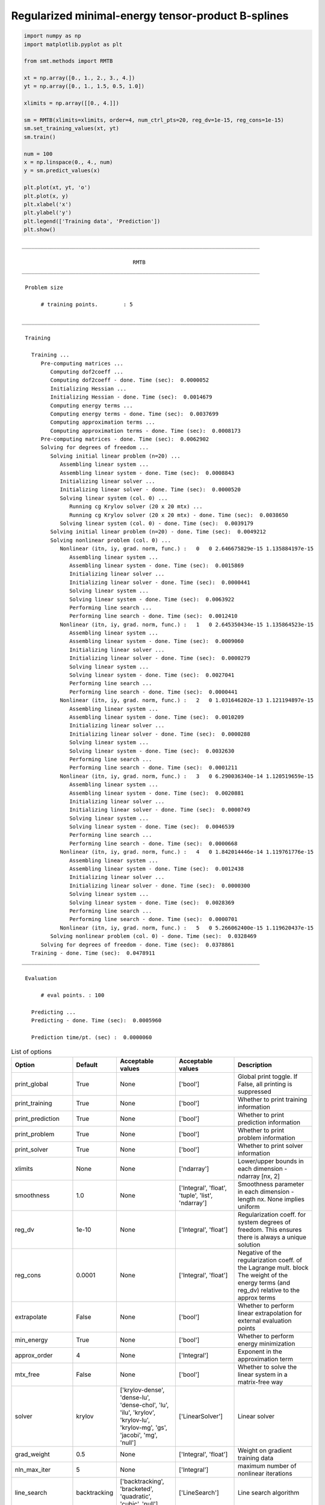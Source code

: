 Regularized minimal-energy tensor-product B-splines
===================================================

.. code-block:: python

  import numpy as np
  import matplotlib.pyplot as plt
  
  from smt.methods import RMTB
  
  xt = np.array([0., 1., 2., 3., 4.])
  yt = np.array([0., 1., 1.5, 0.5, 1.0])
  
  xlimits = np.array([[0., 4.]])
  
  sm = RMTB(xlimits=xlimits, order=4, num_ctrl_pts=20, reg_dv=1e-15, reg_cons=1e-15)
  sm.set_training_values(xt, yt)
  sm.train()
  
  num = 100
  x = np.linspace(0., 4., num)
  y = sm.predict_values(x)
  
  plt.plot(xt, yt, 'o')
  plt.plot(x, y)
  plt.xlabel('x')
  plt.ylabel('y')
  plt.legend(['Training data', 'Prediction'])
  plt.show()
  
::

  ___________________________________________________________________________
     
                                     RMTB
  ___________________________________________________________________________
     
   Problem size
     
        # training points.        : 5
     
  ___________________________________________________________________________
     
   Training
     
     Training ...
        Pre-computing matrices ...
           Computing dof2coeff ...
           Computing dof2coeff - done. Time (sec):  0.0000052
           Initializing Hessian ...
           Initializing Hessian - done. Time (sec):  0.0014679
           Computing energy terms ...
           Computing energy terms - done. Time (sec):  0.0037699
           Computing approximation terms ...
           Computing approximation terms - done. Time (sec):  0.0008173
        Pre-computing matrices - done. Time (sec):  0.0062902
        Solving for degrees of freedom ...
           Solving initial linear problem (n=20) ...
              Assembling linear system ...
              Assembling linear system - done. Time (sec):  0.0008843
              Initializing linear solver ...
              Initializing linear solver - done. Time (sec):  0.0000520
              Solving linear system (col. 0) ...
                 Running cg Krylov solver (20 x 20 mtx) ...
                 Running cg Krylov solver (20 x 20 mtx) - done. Time (sec):  0.0038650
              Solving linear system (col. 0) - done. Time (sec):  0.0039179
           Solving initial linear problem (n=20) - done. Time (sec):  0.0049212
           Solving nonlinear problem (col. 0) ...
              Nonlinear (itn, iy, grad. norm, func.) :   0   0 2.646675829e-15 1.135884197e-15
                 Assembling linear system ...
                 Assembling linear system - done. Time (sec):  0.0015869
                 Initializing linear solver ...
                 Initializing linear solver - done. Time (sec):  0.0000441
                 Solving linear system ...
                 Solving linear system - done. Time (sec):  0.0063922
                 Performing line search ...
                 Performing line search - done. Time (sec):  0.0012410
              Nonlinear (itn, iy, grad. norm, func.) :   1   0 2.645350434e-15 1.135864523e-15
                 Assembling linear system ...
                 Assembling linear system - done. Time (sec):  0.0009060
                 Initializing linear solver ...
                 Initializing linear solver - done. Time (sec):  0.0000279
                 Solving linear system ...
                 Solving linear system - done. Time (sec):  0.0027041
                 Performing line search ...
                 Performing line search - done. Time (sec):  0.0000441
              Nonlinear (itn, iy, grad. norm, func.) :   2   0 1.031646202e-13 1.121194897e-15
                 Assembling linear system ...
                 Assembling linear system - done. Time (sec):  0.0010209
                 Initializing linear solver ...
                 Initializing linear solver - done. Time (sec):  0.0000288
                 Solving linear system ...
                 Solving linear system - done. Time (sec):  0.0032630
                 Performing line search ...
                 Performing line search - done. Time (sec):  0.0001211
              Nonlinear (itn, iy, grad. norm, func.) :   3   0 6.290036340e-14 1.120519659e-15
                 Assembling linear system ...
                 Assembling linear system - done. Time (sec):  0.0020881
                 Initializing linear solver ...
                 Initializing linear solver - done. Time (sec):  0.0000749
                 Solving linear system ...
                 Solving linear system - done. Time (sec):  0.0046539
                 Performing line search ...
                 Performing line search - done. Time (sec):  0.0000668
              Nonlinear (itn, iy, grad. norm, func.) :   4   0 1.842014446e-14 1.119761776e-15
                 Assembling linear system ...
                 Assembling linear system - done. Time (sec):  0.0012438
                 Initializing linear solver ...
                 Initializing linear solver - done. Time (sec):  0.0000300
                 Solving linear system ...
                 Solving linear system - done. Time (sec):  0.0028369
                 Performing line search ...
                 Performing line search - done. Time (sec):  0.0000701
              Nonlinear (itn, iy, grad. norm, func.) :   5   0 5.266062400e-15 1.119620437e-15
           Solving nonlinear problem (col. 0) - done. Time (sec):  0.0328469
        Solving for degrees of freedom - done. Time (sec):  0.0378861
     Training - done. Time (sec):  0.0478911
  ___________________________________________________________________________
     
   Evaluation
     
        # eval points. : 100
     
     Predicting ...
     Predicting - done. Time (sec):  0.0005960
     
     Prediction time/pt. (sec) :  0.0000060
     
  
.. plot::

  import numpy as np
  import matplotlib.pyplot as plt
  
  from smt.methods import RMTB
  
  xt = np.array([0., 1., 2., 3., 4.])
  yt = np.array([0., 1., 1.5, 0.5, 1.0])
  
  xlimits = np.array([[0., 4.]])
  
  sm = RMTB(xlimits=xlimits, order=4, num_ctrl_pts=20, reg_dv=1e-15, reg_cons=1e-15)
  sm.set_training_values(xt, yt)
  sm.train()
  
  num = 100
  x = np.linspace(0., 4., num)
  y = sm.predict_values(x)
  
  plt.plot(xt, yt, 'o')
  plt.plot(x, y)
  plt.xlabel('x')
  plt.ylabel('y')
  plt.legend(['Training data', 'Prediction'])
  plt.show()
  

.. list-table:: List of options
  :header-rows: 1
  :widths: 15, 10, 20, 20, 30
  :stub-columns: 0

  *  -  Option
     -  Default
     -  Acceptable values
     -  Acceptable values
     -  Description
  *  -  print_global
     -  True
     -  None
     -  ['bool']
     -  Global print toggle. If False, all printing is suppressed
  *  -  print_training
     -  True
     -  None
     -  ['bool']
     -  Whether to print training information
  *  -  print_prediction
     -  True
     -  None
     -  ['bool']
     -  Whether to print prediction information
  *  -  print_problem
     -  True
     -  None
     -  ['bool']
     -  Whether to print problem information
  *  -  print_solver
     -  True
     -  None
     -  ['bool']
     -  Whether to print solver information
  *  -  xlimits
     -  None
     -  None
     -  ['ndarray']
     -  Lower/upper bounds in each dimension - ndarray [nx, 2]
  *  -  smoothness
     -  1.0
     -  None
     -  ['Integral', 'float', 'tuple', 'list', 'ndarray']
     -  Smoothness parameter in each dimension - length nx. None implies uniform
  *  -  reg_dv
     -  1e-10
     -  None
     -  ['Integral', 'float']
     -  Regularization coeff. for system degrees of freedom. This ensures there is always a unique solution
  *  -  reg_cons
     -  0.0001
     -  None
     -  ['Integral', 'float']
     -  Negative of the regularization coeff. of the Lagrange mult. block The weight of the energy terms (and reg_dv) relative to the approx terms
  *  -  extrapolate
     -  False
     -  None
     -  ['bool']
     -  Whether to perform linear extrapolation for external evaluation points
  *  -  min_energy
     -  True
     -  None
     -  ['bool']
     -  Whether to perform energy minimization
  *  -  approx_order
     -  4
     -  None
     -  ['Integral']
     -  Exponent in the approximation term
  *  -  mtx_free
     -  False
     -  None
     -  ['bool']
     -  Whether to solve the linear system in a matrix-free way
  *  -  solver
     -  krylov
     -  ['krylov-dense', 'dense-lu', 'dense-chol', 'lu', 'ilu', 'krylov', 'krylov-lu', 'krylov-mg', 'gs', 'jacobi', 'mg', 'null']
     -  ['LinearSolver']
     -  Linear solver
  *  -  grad_weight
     -  0.5
     -  None
     -  ['Integral', 'float']
     -  Weight on gradient training data
  *  -  nln_max_iter
     -  5
     -  None
     -  ['Integral']
     -  maximum number of nonlinear iterations
  *  -  line_search
     -  backtracking
     -  ['backtracking', 'bracketed', 'quadratic', 'cubic', 'null']
     -  ['LineSearch']
     -  Line search algorithm
  *  -  save_energy_terms
     -  False
     -  None
     -  ['bool']
     -  Whether to cache energy terms in the data_dir directory
  *  -  data_dir
     -  None
     -  [None]
     -  ['str']
     -  Directory for loading / saving cached data; None means do not save or load
  *  -  max_print_depth
     -  5
     -  None
     -  ['Integral']
     -  Maximum depth (level of nesting) to print operation descriptions and times
  *  -  order
     -  3
     -  None
     -  ['Integral', 'tuple', 'list', 'ndarray']
     -  B-spline order in each dimension - length [nx]
  *  -  num_ctrl_pts
     -  15
     -  None
     -  ['Integral', 'tuple', 'list', 'ndarray']
     -  # B-spline control points in each dimension - length [nx]
